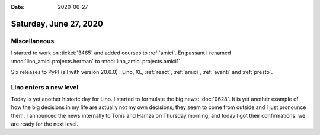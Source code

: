 :date: 2020-06-27

=======================
Saturday, June 27, 2020
=======================

Miscellaneous
=============

I started to work on :ticket:`3465` and added courses to :ref:`amici`.
En passant I renamed :mod:`lino_amici.projects.herman` to :mod:`lino_amici.projects.amici1`.

Six releases to PyPI (all with version 20.6.0) : Lino, XL, :ref:`react`,
:ref:`amici`, :ref:`avanti` and :ref:`presto`.


Lino enters a new level
=======================

Today is yet another historic day for Lino.
I started to formulate the big news: :doc:`0628`.
It is yet another example of how the
big decisions in my life are actually not my own decisions; they seem to come
from outside and I just pronounce them.  I announced the news internally to
Tonis and Hamza on Thursday morning, and today I got their confirmations: we
are ready for the next level.
